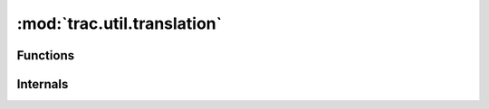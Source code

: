 :mod:`trac.util.translation`
============================

.. automodule :: trac.util.translation
   :members:

Functions
---------

.. autofunction :: deactivate
.. autofunction :: reactivate
.. autofunction :: make_activable
.. autofunction :: get_available_locales
.. autofunction :: domain_functions
.. autofunction :: s_dgettext
.. autofunction :: s_gettext

Internals
---------

.. autoclass :: NullTranslationsBabel

.. autoclass :: TranslationsProxy
